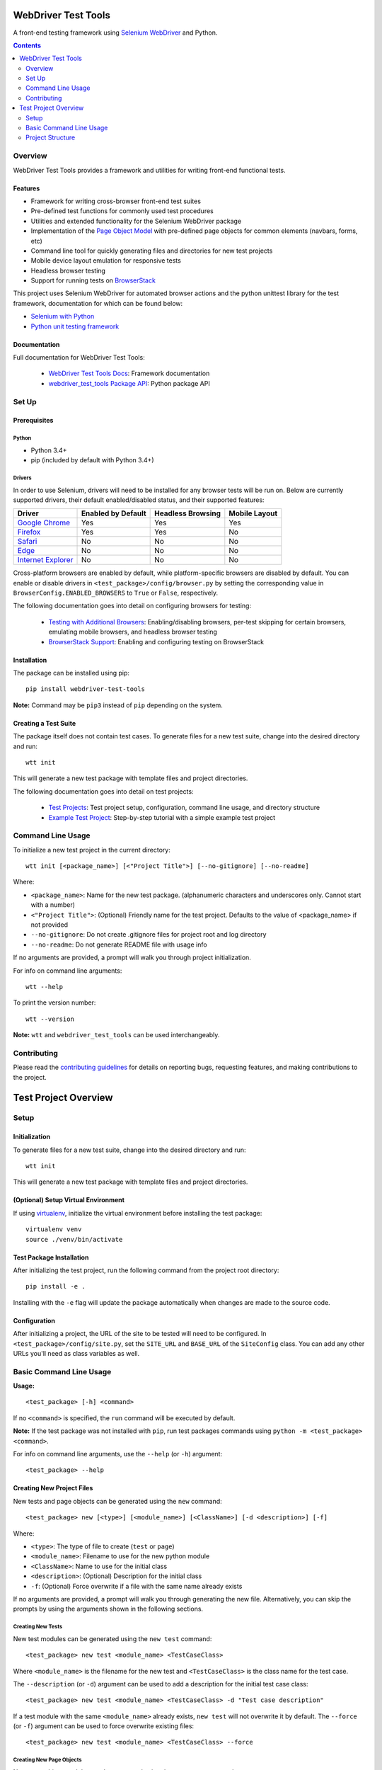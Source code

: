 ====================
WebDriver Test Tools
====================

|pypi|
|github|

A front-end testing framework using `Selenium WebDriver`_ and Python.

.. |pypi| image:: https://img.shields.io/pypi/v/webdriver-test-tools.svg
    :alt: PyPI
    :target: http://pypi.python.org/pypi/webdriver-test-tools

.. |github| image:: https://img.shields.io/badge/GitHub--green.svg?style=social&logo=github
    :alt: GitHub
    :target: https://github.com/connordelacruz/webdriver-test-tools

.. _Selenium WebDriver: https://www.seleniumhq.org/docs/03_webdriver.jsp


.. contents::
    :depth: 2


Overview
========

WebDriver Test Tools provides a framework and utilities for writing front-end 
functional tests.


Features
--------

- Framework for writing cross-browser front-end test suites
- Pre-defined test functions for commonly used test procedures
- Utilities and extended functionality for the Selenium WebDriver package
- Implementation of the `Page Object Model`_ with pre-defined page objects for
  common elements (navbars, forms, etc)
- Command line tool for quickly generating files and directories for new test
  projects
- Mobile device layout emulation for responsive tests
- Headless browser testing
- Support for running tests on `BrowserStack`_

.. _Page Object Model: https://martinfowler.com/bliki/PageObject.html
.. _BrowserStack: https://www.browserstack.com/


This project uses Selenium WebDriver for automated browser actions and the
python unittest library for the test framework, documentation for which can be
found below:

- `Selenium with Python
  <https://seleniumhq.github.io/selenium/docs/api/py/api.html>`__
- `Python unit testing framework
  <https://docs.python.org/3/library/unittest.html>`__


Documentation
-------------

Full documentation for WebDriver Test Tools:

    - `WebDriver Test Tools Docs`_: Framework documentation
    - `webdriver_test_tools Package API`_: Python package API

.. _WebDriver Test Tools Docs: https://connordelacruz.com/webdriver-test-tools/
.. _webdriver_test_tools Package API: https://connordelacruz.com/webdriver-test-tools/webdriver_test_tools.html


Set Up
======

Prerequisites
-------------

Python
~~~~~~

-  Python 3.4+
-  pip (included by default with Python 3.4+)

Drivers
~~~~~~~

.. _driver-table:

In order to use Selenium, drivers will need to be installed for any browser
tests will be run on. Below are currently supported drivers, their default
enabled/disabled status, and their supported features:

+----------------------+--------------------+-------------------+---------------+
| Driver               | Enabled by Default | Headless Browsing | Mobile Layout |
+======================+====================+===================+===============+
| `Google Chrome`_     | Yes                | Yes               | Yes           |
+----------------------+--------------------+-------------------+---------------+
| `Firefox`_           | Yes                | Yes               | No            |
+----------------------+--------------------+-------------------+---------------+
| `Safari`_            | No                 | No                | No            |
+----------------------+--------------------+-------------------+---------------+
| `Edge`_              | No                 | No                | No            |
+----------------------+--------------------+-------------------+---------------+
| `Internet Explorer`_ | No                 | No                | No            |
+----------------------+--------------------+-------------------+---------------+

Cross-platform browsers are enabled by default, while platform-specific browsers
are disabled by default. You can enable or disable drivers in
``<test_package>/config/browser.py`` by setting the corresponding value in
``BrowserConfig.ENABLED_BROWSERS`` to ``True`` or ``False``, respectively.

.. _Google Chrome: https://sites.google.com/a/chromium.org/chromedriver/downloads
.. _Firefox: https://github.com/mozilla/geckodriver/releases
.. _Safari: https://webkit.org/blog/6900/webdriver-support-in-safari-10/ 
.. _Internet Explorer: https://github.com/SeleniumHQ/selenium/wiki/InternetExplorerDriver
.. _Edge: https://developer.microsoft.com/en-us/microsoft-edge/tools/webdriver/

The following documentation goes into detail on configuring browsers for
testing:

    - `Testing with Additional Browsers`_: Enabling/disabling browsers, per-test
      skipping for certain browsers, emulating mobile browsers, and headless
      browser testing
    - `BrowserStack Support`_: Enabling and configuring testing on BrowserStack

.. _Testing with Additional Browsers: https://connordelacruz.com/webdriver-test-tools/additional_browsers.html
.. _BrowserStack Support: https://connordelacruz.com/webdriver-test-tools/browserstack.html


Installation
------------

The package can be installed using pip:

::

    pip install webdriver-test-tools

**Note:** Command may be ``pip3`` instead of ``pip`` depending on the system.


Creating a Test Suite
---------------------

The package itself does not contain test cases. To generate files for a new test
suite, change into the desired directory and run:

::

    wtt init

This will generate a new test package with template files and project
directories.

The following documentation goes into detail on test projects:

    - `Test Projects`_: Test project setup, configuration, command line usage,
      and directory structure
    - `Example Test Project`_: Step-by-step tutorial with a simple example test
      project


.. _Test Projects: https://connordelacruz.com/webdriver-test-tools/test_projects.html
.. _Example Test Project: https://connordelacruz.com/webdriver-test-tools/example_project.html


Command Line Usage
==================

To initialize a new test project in the current directory:

::

    wtt init [<package_name>] [<"Project Title">] [--no-gitignore] [--no-readme]

Where:

- ``<package_name>``: Name for the new test package. (alphanumeric characters
  and underscores only. Cannot start with a number)
- ``<"Project Title">``: (Optional) Friendly name for the test project. Defaults
  to the value of <package_name> if not provided
- ``--no-gitignore``: Do not create .gitignore files for project root and log
  directory
- ``--no-readme``: Do not generate README file with usage info

If no arguments are provided, a prompt will walk you through project
initialization.

For info on command line arguments:

::

    wtt --help

To print the version number:

::

    wtt --version

**Note:** ``wtt`` and ``webdriver_test_tools`` can be used interchangeably.


Contributing
============

Please read the `contributing guidelines`_ for details on reporting bugs,
requesting features, and making contributions to the project.

.. _contributing guidelines: https://github.com/connordelacruz/webdriver-test-tools/blob/master/.github/CONTRIBUTING.rst





=====================
Test Project Overview
=====================


Setup
=====

Initialization
--------------

To generate files for a new test suite, change into the desired directory and
run:

::

    wtt init

This will generate a new test package with template files and project
directories.


(Optional) Setup Virtual Environment
------------------------------------

If using `virtualenv <https://virtualenv.pypa.io/en/latest/>`_, initialize the
virtual environment before installing the test package:

::
   
   virtualenv venv
   source ./venv/bin/activate


Test Package Installation
-------------------------

After initializing the test project, run the following command from the project
root directory:

::

    pip install -e .

Installing with the ``-e`` flag will update the package automatically when
changes are made to the source code.


Configuration
-------------

After initializing a project, the URL of the site to be tested will need to be
configured. In ``<test_package>/config/site.py``, set the ``SITE_URL`` and
``BASE_URL`` of the ``SiteConfig`` class. You can add any other URLs you'll need
as class variables as well. 


Basic Command Line Usage
========================

**Usage:**

::

    <test_package> [-h] <command>

If no ``<command>`` is specified, the ``run`` command will be executed by
default.

**Note:** If the test package was not installed with ``pip``, run test packages
commands using ``python -m <test_package> <command>``.

For info on command line arguments, use the ``--help`` (or ``-h``) argument:

::

    <test_package> --help


Creating New Project Files
--------------------------

New tests and page objects can be generated using the ``new`` command:

::

    <test_package> new [<type>] [<module_name>] [<ClassName>] [-d <description>] [-f]

Where:

- ``<type>``: The type of file to create (``test`` or ``page``)
- ``<module_name>``: Filename to use for the new python module
- ``<ClassName>``: Name to use for the initial class
- ``<description>``: (Optional) Description for the initial class
- ``-f``: (Optional) Force overwrite if a file with the same name already exists

If no arguments are provided, a prompt will walk you through generating the new
file. Alternatively, you can skip the prompts by using the arguments shown in
the following sections.


Creating New Tests
~~~~~~~~~~~~~~~~~~

New test modules can be generated using the ``new test`` command:

::

    <test_package> new test <module_name> <TestCaseClass>

Where ``<module_name>`` is the filename for the new test and ``<TestCaseClass>``
is the class name for the test case.


The ``--description`` (or ``-d``) argument can be used to add a description for
the initial test case class:

::

    <test_package> new test <module_name> <TestCaseClass> -d "Test case description"


If a test module with the same ``<module_name>`` already exists, ``new test``
will not overwrite it by default. The ``--force`` (or ``-f``) argument can be
used to force overwrite existing files:

::

    <test_package> new test <module_name> <TestCaseClass> --force


Creating New Page Objects
~~~~~~~~~~~~~~~~~~~~~~~~~

New page object modules can be generated using the ``new page`` command:

::

    <test_package> new page <module_name> <PageObjectClass>

Where ``<module_name>`` is the filename for the new module and
``<PageObjectClass>`` is the class name for the page object.

The ``--description`` (or ``-d``) argument can be used to add a description for
the initial page object class:

::

    <test_package> new page <module_name> <PageObjectClass> -d "Page object description"

By default, the new class will be a generic ``BasePage`` subclass. The
``--prototype`` (or ``-p``) argument can be used to specify a `page object
prototype`_ class to use as a parent class for the new page object:

::

   <test_package> new page <module_name> <PageObjectClass> -p <prototype>

For a list of valid ``<prototype>`` options, run ``<test_package> new page
--help``.

.. _page object prototype: https://connordelacruz.com/webdriver-test-tools/utilities.html#page-object-prototypes

Page object prototypes support YAML file parsing to simplify the syntax of
representing elements. Whether YAML files or Python-only files are generated by
default is configured in ``<test_package>/config/projectfiles.py`` by setting
the ``ENABLE_PAGE_OBJECT_YAML`` variable of the ``ProjectFilesConfig`` class.

The default setting can be overridden by using command line arguments. If
``ENABLE_PAGE_OBJECT_YAML`` is ``True``, the ``--no-yaml`` (or ``-Y``) argument
can be used to only generate ``.py`` files:

::
   
   <test_package> new page <args> --no-yaml

If ``ENABLE_PAGE_OBJECT_YAML`` is ``False``, the ``--yaml`` (or ``-y``) argument
can be used to generate ``.py`` and ``.yml`` files for supported prototypes:

::

   <test_package> new page <args> --yaml

.. _Page Object YAML Files documentation: https://connordelacruz.com/webdriver-test-tools/yaml.html

If a page module with the same ``<module_name>`` already exists, ``new page``
will not overwrite it by default. The ``--force`` (or ``-f``) argument can be
used to force overwrite existing files:

::

    <test_package> new page <module_name> <PageObjectClass> --force


Running Tests
-------------

Basic Usage
~~~~~~~~~~~

To run all tests:

::

    <test_package>


Running Specific Tests
~~~~~~~~~~~~~~~~~~~~~~

To run all test cases in one or more modules, use the ``--module`` (or ``-m``)
argument:

::

    <test_package> --module <test_module> [<test_module> ...]

To run specific test case classes or methods, use the ``--test`` (or ``-t``)
argument:

::

    <test_package> --test <TestClass>[.<test_method>] [<TestClass>[.<test_method>] ...]

To skip certain test cases or methods, use the ``--skip`` (or ``-s``) argument:

::

    <test_package> --skip <TestClass>[.<test_method>] [<TestClass>[.<test_method>] ...]


The ``--test`` and ``--skip`` arguments both support wildcards (``*``) in class
and method names.

These arguments can be used together. When combined, they are processed in the
following order:

    1. ``--module`` reduces the set of tests to those in the specified modules
    2. ``--test`` reduces the set of tests to the specified classes and methods
    3. ``--skip`` removes the specified classes and methods from the set of tests


Using Specific Browsers
~~~~~~~~~~~~~~~~~~~~~~~

To do any of the above in specific browsers rather than running in all available
browsers, use the ``--browser`` (or ``-b``) argument:

::

    <test_package> <args> --browser <browser> [<browser ...]

For a list of options you can specify with ``--browser``, run ``<test_package>
--help``.


Using Headless Browsers
~~~~~~~~~~~~~~~~~~~~~~~

By default, tests run using the browser's GUI. While it can be helpful to see
what's going on during test execution, loading and rendering the browser window
can be resource-intensive and slows down performance during test execution.

To improve performance, tests can be run in `headless browsers`_ using the
``--headless`` (or ``-H``) argument:

::

    <test_package> <args> --headless

**Note:** When using the ``--headless`` argument, tests will only be run with
the following web drivers that support running in a headless environment:

    * `Chrome <https://developers.google.com/web/updates/2017/04/headless-chrome>`__
    * `Firefox <https://developer.mozilla.org/en-US/Firefox/Headless_mode>`__

.. _headless browsers: https://en.wikipedia.org/wiki/Headless_browser


Using BrowserStack
~~~~~~~~~~~~~~~~~~

Test projects can be configured to run tests on `BrowserStack`_. Once
BrowserStack support is enabled, tests can be run on BrowserStack using the
``--browserstack`` (or ``-B``) argument:

::

    <test_package> <args> --browserstack

See the documentation on `BrowserStack Support`_ for more details and setup
instructions.

.. _BrowserStack: https://www.browserstack.com/
.. _BrowserStack Support: https://connordelacruz.com/webdriver-test-tools/browserstack.html


Configuring Output
~~~~~~~~~~~~~~~~~~

By default, detailed output is displayed when running tests. To reduce or
suppress output, use the ``--verbosity`` (or ``-v``) argument:

::

    <test_package> <args> --verbosity <level>

Where ``<level>`` is one of the following:

    * 0 - Final results only
    * 1 - Final results and progress indicator
    * 2 - Full output

**Note:** The default output level can be changed in
``<test_package>/config/test.py`` by setting the ``DEFAULT_VERBOSITY``
attribute of the ``TestSuiteConfig`` class.


List Available Tests
--------------------

To print a list of available test classes and methods:

::

    <test_package> list

To only list test classes from specific modules:

::

    <test_package> list --module <test_module> [<test_module> ...]

To only list specific test classes:

::

    <test_package> list --test <TestClass> [<TestClass> ...]



Project Structure
=================

``wtt init`` will create the following files and directories
inside the project directory:

::

    <project-directory>/
    ├── README.rst
    ├── setup.py
    └── <test_package>/
        ├── __main__.py
        ├── __init__.py
        ├── config/
        │   ├── __init__.py
        │   ├── browser.py
        │   ├── browserstack.py
        │   ├── projectfiles.py
        │   ├── site.py
        │   ├── test.py
        │   └── webdriver.py
        ├── data.py
        ├── log/
        ├── pages/
        │   └── __init__.py
        ├── screenshot/
        └── tests/
            └── __init__.py

This test structure is designed to be used with the `Page Object Model
<https://martinfowler.com/bliki/PageObject.html>`__. Interaction with the page
should be handled by page objects to minimize the need to alter tests whenever
the HTML is changed.


Test Project Root Contents
--------------------------

* ``setup.py``: Python package setup file that allows the new test suite to be
  installed as a pip package.


Test Package Root Contents
--------------------------

* ``__main__.py``: Required to run tests from the command line. 
* ``__init__.py``: Empty init file so Python recognizes the directory as a
  package.
* ``data.py``: Module for storing static data for tests that must use specific
  values (e.g. emails, usernames, etc).


Test Package Directories
------------------------

config/
~~~~~~~

Configurations used by test scripts for site URLs, web driver options, and the
python unittest framework.

* ``browser.py``: Configure which browsers to run tests in.
* ``browserstack.py``: Enable and configure testing with `BrowserStack
  <https://browserstack.com>`__.
* ``projectfiles.py``: Configure defaults for generating project files with the
  ``new`` command.
* ``site.py``: Configure URLs used for testing.
* ``test.py``: Configure the ``unittest.TestRunner`` class.
* ``webdriver.py``: Configure WebDrivers and log output directory.

log/
~~~~

Default output directory for WebDriver logs. This can be changed in
``config/webdriver.py``.

pages/
~~~~~~

Page object classes for pages and components. These classes should handle
locating and interacting with elements on the page. See `Creating New Page
Objects`_ for info on generating new page object modules.

screenshot/
~~~~~~~~~~~

Default output directory for screenshots taken during test execution. This can 
be changed in ``config/webdriver.py``.

tests/
~~~~~~

Test case modules. These use page objects to interact with elements and assert
that the expected behavior occurs. See `Creating New Tests`_ for info on
generating new test modules.



